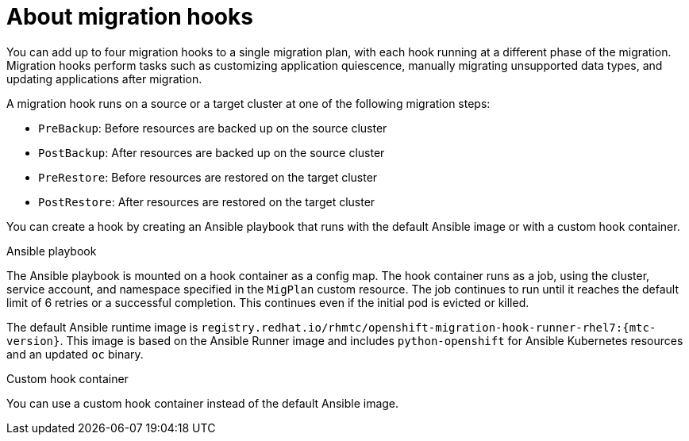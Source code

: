 // Module included in the following assemblies:
//
// * migrating_from_ocp_3_to_4/advanced-migration-options-3-4.adoc
// * migration-toolkit-for-containers/advanced-migration-options-mtc.adoc

[id="migration-about-migration-hooks_{context}"]
= About migration hooks

You can add up to four migration hooks to a single migration plan, with each hook running at a different phase of the migration. Migration hooks perform tasks such as customizing application quiescence, manually migrating unsupported data types, and updating applications after migration.

A migration hook runs on a source or a target cluster at one of the following migration steps:

* `PreBackup`: Before resources are backed up on the source cluster
* `PostBackup`: After resources are backed up on the source cluster
* `PreRestore`: Before resources are restored on the target cluster
* `PostRestore`: After resources are restored on the target cluster

You can create a hook by creating an Ansible playbook that runs with the default Ansible image or with a custom hook container.

.Ansible playbook

The Ansible playbook is mounted on a hook container as a config map. The hook container runs as a job, using the cluster, service account, and namespace specified in the `MigPlan` custom resource. The job continues to run until it reaches the default limit of 6 retries or a successful completion. This continues even if the initial pod is evicted or killed.

The default Ansible runtime image is `registry.redhat.io/rhmtc/openshift-migration-hook-runner-rhel7:{mtc-version}`. This image is based on the Ansible Runner image and includes `python-openshift` for Ansible Kubernetes resources and an updated `oc` binary.

.Custom hook container

You can use a custom hook container instead of the default Ansible image.
